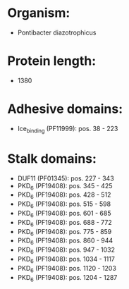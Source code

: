 * Organism:
- Pontibacter diazotrophicus
* Protein length:
- 1380
* Adhesive domains:
- Ice_binding (PF11999): pos. 38 - 223
* Stalk domains:
- DUF11 (PF01345): pos. 227 - 343
- PKD_6 (PF19408): pos. 345 - 425
- PKD_6 (PF19408): pos. 428 - 512
- PKD_6 (PF19408): pos. 515 - 598
- PKD_6 (PF19408): pos. 601 - 685
- PKD_6 (PF19408): pos. 688 - 772
- PKD_6 (PF19408): pos. 775 - 859
- PKD_6 (PF19408): pos. 860 - 944
- PKD_6 (PF19408): pos. 947 - 1032
- PKD_6 (PF19408): pos. 1034 - 1117
- PKD_6 (PF19408): pos. 1120 - 1203
- PKD_6 (PF19408): pos. 1204 - 1287

